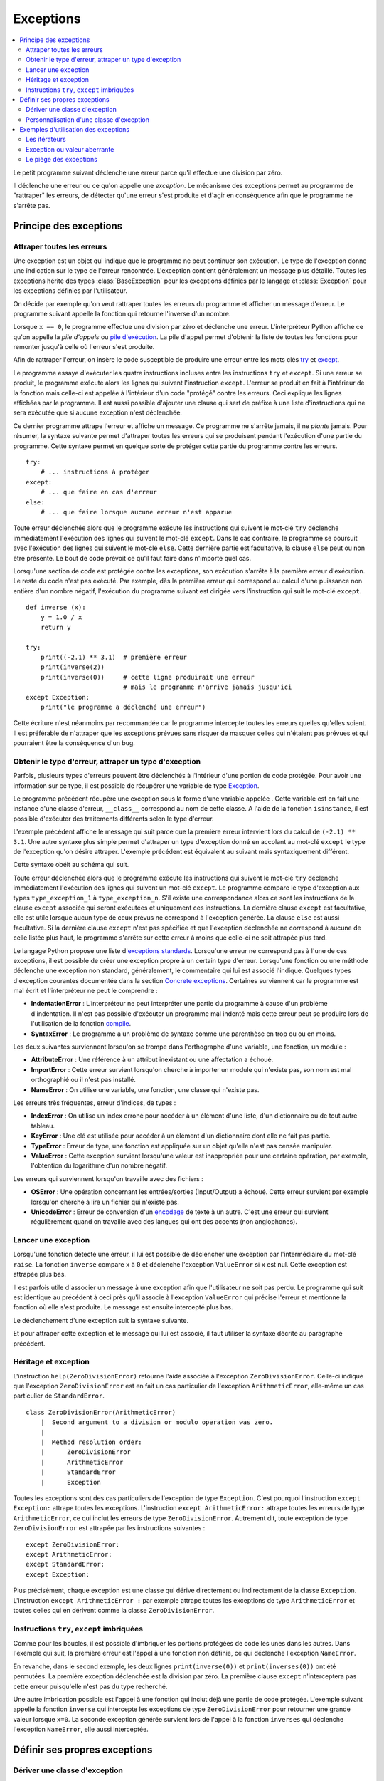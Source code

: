
.. _l-exception:

.. _chap_exception:

==========
Exceptions
==========

.. contents::
    :local:
    :depth: 2

.. index:: exception, division par zéro

Le petit programme suivant déclenche une erreur parce qu'il effectue une
division par zéro.

.. runpython::
    :showcode:
    :exception:

    x = 0
    y = 1.0 / x

Il déclenche une erreur ou ce qu'on appelle une *exception*.
Le mécanisme des exceptions permet au programme de "rattraper" les
erreurs, de détecter qu'une erreur s'est produite et d'agir en
conséquence afin que le programme ne s'arrête pas.

Principe des exceptions
=======================

Attraper toutes les erreurs
+++++++++++++++++++++++++++

Une exception est un objet qui indique que le programme ne peut continuer son exécution.
Le type de l'exception donne une indication sur le type de l'erreur rencontrée.
L'exception contient généralement un message plus détaillé.
Toutes les exceptions hérite des types :class:`BaseException`
pour les exceptions définies par le langage et :class:`Exception` pour
les exceptions définies par l'utilisateur.

On décide par exemple qu'on veut rattraper toutes les erreurs du
programme et afficher un message d'erreur. Le programme suivant appelle
la fonction qui retourne l'inverse d'un nombre.

.. runpython::
    :showcode:
    :exception:

    def inverse (x):
        y = 1.0 / x
        return y

    a = inverse(2)
    print(a)
    b = inverse(0)
    print(b)

.. index:: pile d'exécution, pile d'appels

Lorsque ``x == 0``, le programme effectue une division par zéro et
déclenche une erreur. L'interpréteur Python affiche ce qu'on appelle la
*pile d'appels* ou `pile d'exécution <https://fr.wikipedia.org/wiki/Pile_d%27ex%C3%A9cution>`_.
La pile d'appel permet d'obtenir la liste de toutes les fonctions pour remonter
jusqu'à celle où l'erreur s'est produite.

Afin de rattraper l'erreur, on insère le code susceptible de produire
une erreur entre les mots clés `try <https://docs.python.org/3/reference/compound_stmts.html#try>`_
et `except <https://docs.python.org/3/reference/compound_stmts.html#except>`_.

.. index:: try, except

.. runpython::
    :showcode:

    def inverse (x):
        y = 1.0 / x
        return y

    try:
        a = inverse(2)
        print(a)
        b = inverse(0)  # déclenche une exception
        print(b)
    except:
        print("le programme a déclenché une erreur")

Le programme essaye d'exécuter les quatre instructions incluses entre
les instructions ``try`` et ``except``. Si une erreur se produit, le programme exécute
alors les lignes qui suivent l'instruction ``except``. L'erreur se produit en fait
à l'intérieur de la fonction mais celle-ci est appelée à l'intérieur
d'un code "protégé" contre les erreurs. Ceci explique les lignes affichées par le programme.
Il est aussi possible d'ajouter une clause qui sert de préfixe à une
liste d'instructions qui ne sera exécutée que si aucune exception n'est
déclenchée.

.. runpython::
    :showcode:

    def inverse (x):
        y = 1.0 / x
        return y

    try:
        print(inverse(2))  # pas d'erreur
        print(inverse(1))  # pas d'erreur non plus
    except:
        print("le programme a déclenché une erreur")
    else:
        print("tout s'est bien passé")

Ce dernier programme attrape l'erreur et affiche un message.
Ce programme ne s'arrête jamais, il ne *plante* jamais.
Pour résumer, la syntaxe suivante permet d'attraper toutes les erreurs
qui se produisent pendant l'exécution d'une partie du programme. Cette
syntaxe permet en quelque sorte de protéger cette partie du programme
contre les erreurs.

::

    try:
        # ... instructions à protéger
    except:
        # ... que faire en cas d'erreur
    else:
        # ... que faire lorsque aucune erreur n'est apparue

Toute erreur déclenchée alors que le programme exécute les instructions
qui suivent le mot-clé ``try`` déclenche immédiatement l'exécution des lignes
qui suivent le mot-clé ``except``. Dans le cas contraire, le programme
se poursuit avec l'exécution des lignes qui suivent le mot-clé
``else``. Cette dernière partie est facultative, la clause
``else`` peut ou non être présente. Le bout de code prévoit
ce qu'il faut faire dans n'importe quel cas.

Lorsqu'une section de code est protégée contre les exceptions,
son exécution s'arrête à la première erreur d'exécution.
Le reste du code n'est pas exécuté.
Par exemple, dès la première erreur qui correspond au calcul d'une
puissance non entière d'un nombre négatif, l'exécution du programme
suivant est dirigée vers l'instruction qui suit le mot-clé ``except``.

::

    def inverse (x):
        y = 1.0 / x
        return y

    try:
        print((-2.1) ** 3.1)  # première erreur
        print(inverse(2))
        print(inverse(0))     # cette ligne produirait une erreur
                              # mais le programme n'arrive jamais jusqu'ici
    except Exception:
        print("le programme a déclenché une erreur")

Cette écriture n'est néanmoins par recommandée car le programme
intercepte toutes les erreurs quelles qu'elles soient. Il est
préférable de n'attraper que les exceptions prévues sans risquer
de masquer celles qui n'étaient pas prévues et qui pourraient
être la conséquence d'un bug.

Obtenir le type d'erreur, attraper un type d'exception
++++++++++++++++++++++++++++++++++++++++++++++++++++++

Parfois, plusieurs types d'erreurs peuvent être déclenchés à l'intérieur
d'une portion de code protégée. Pour avoir une information sur ce type,
il est possible de récupérer une variable de type
`Exception <https://docs.python.org/3/library/exceptions.html>`_.

.. runpython::
    :showcode:

    def inverse (x):
        y = 1.0 / x
        return y

    try:
        print(inverse(2))
        print(inverse(0))
    except Exception as exc:
        print("exception de type ", exc.__class__)
        # affiche exception de type  exceptions.ZeroDivisionError
        print("message", exc)
        # affiche le message associé à l'exception

Le programme précédent récupère une exception sous
la forme d'une variable appelée . Cette variable est en fait une
instance d'une classe d'erreur, ``__class__`` correspond au nom de cette classe. A
l'aide de la fonction ``isinstance``, il est possible d'exécuter des traitements
différents selon le type d'erreur.

.. runpython::
    :showcode:

    def inverse (x):
        y = 1.0 / x
        return y

    try:
        print((-2.1) ** 3.1)  # première erreur
        print(inverse(2))
        print(inverse(0))     # seconde erreur
    except Exception as exc:
        if isinstance(exc, ZeroDivisionError) :
            print("division par zéro")
        else:
            print("erreur insoupçonnée :", exc.__class__)
            print("message", exc)

L'exemple précédent affiche le message qui suit parce que la première
erreur intervient lors du calcul de ``(-2.1) ** 3.1``.
Une autre syntaxe plus simple permet d'attraper un type d'exception
donné en accolant au mot-clé ``except`` le type de l'exception qu'on désire
attraper. L'exemple précédent est équivalent au suivant mais
syntaxiquement différent.

.. index:: as

.. runpython::
    :showcode:

    def inverse (x):
        y = 1.0 / x
        return y

    try :
        print((-2.1) ** 3.1)
        print(inverse(2))
        print(inverse(0))
    except ZeroDivisionError:
        print("division par zéro")
    except Exception as exc:
        print("erreur insoupçonnée :", exc.__class__)
        print("message ", exc)

Cette syntaxe obéit au schéma qui suit.

.. mathdef::
    :title: Attraper une exception
    :tag: Syntaxe

    ::

       try:
           # ... instructions à protéger
       except type_exception_1:
           # ... que faire en cas d'erreur de type type_exception_1
       except (type_exception_i, type_exception_j):
           # ... que faire en cas d'erreur de type type_exception_i ou type_exception_j
       except type_exception_n:
           # ... que faire en cas d'erreur de type type_exception_n
       except:
           # ... que faire en cas d'erreur d'un type différent de tous
           #     les précédents types
       else:
           # ... que faire lorsque une erreur aucune erreur n'est apparue

Toute erreur déclenchée alors que le programme exécute les instructions qui suivent le mot-clé
``try`` déclenche immédiatement l'exécution des lignes qui suivent un mot-clé ``except``.
Le programme compare le type d'exception aux types ``type_exception_1`` à ``type_exception_n``.
S'il existe une correspondance alors ce sont les instructions de la clause ``except`` associée qui
seront exécutées et uniquement ces instructions. La dernière clause ``except`` est facultative,
elle est utile lorsque aucun type de ceux prévus ne correspond à l'exception
générée. La clause ``else`` est aussi facultative. Si la dernière clause ``except``
n'est pas spécifiée et que l'exception déclenchée ne correspond à aucune de celle
listée plus haut, le programme s'arrête sur cette erreur à moins que celle-ci ne soit attrapée plus tard.

Le langage Python propose une liste
d'`exceptions standards <https://docs.python.org/3/library/exceptions.html#base-classes>`_.
Lorsqu'une erreur ne correspond pas à l'une de ces exceptions,
il est possible de créer une exception propre à un certain type d'erreur.
Lorsqu'une fonction ou une méthode déclenche une
exception non standard, généralement, le commentaire qui lui est associé
l'indique. Quelques types d'exception courantes
documentée dans la section
`Concrete exceptions <https://docs.python.org/3/library/exceptions.html#concrete-exceptions>`_.
Certaines surviennent car le programme est mal écrit et l'interpréteur
ne peut le comprendre :

.. index:: IndentationError, SyntaxError

* **IndentationError** :
  L'interpréteur ne peut interpréter une partie du programme à cause
  d'un problème d'indentation. Il n'est pas possible
  d'exécuter un programme mal indenté mais cette erreur peut se produire
  lors de l'utilisation de la fonction
  `compile <https://docs.python.org/3/library/functions.html?highlight=compile#compile>`_.
* **SyntaxError** :
  Le programme a un problème de syntaxe comme une parenthèse en trop ou
  ou en moins.

Les deux suivantes surviennent lorsqu'on se trompe dans l'orthographe d'une
variable, une fonction, un module :

.. index:: AttributeError, NameError, ImportError

* **AttributeError** :
  Une référence à un attribut inexistant ou une affectation a échoué.
* **ImportError** :
  Cette erreur survient lorsqu'on cherche à importer un module qui n'existe pas,
  son nom est mal orthographié ou il n'est pas installé.
* **NameError** :
  On utilise une variable, une fonction, une classe qui n'existe pas.

Les erreurs très fréquentes, erreur d'indices, de types :

.. index:: IndexError, KeyError, TypeError, ValueError

* **IndexError** :
  On utilise un index erroné pour accéder à un élément d'une liste,
  d'un dictionnaire ou de tout autre tableau.
* **KeyError** :
  Une clé est utilisée pour accéder à un élément d'un dictionnaire
  dont elle ne fait pas partie.
* **TypeError** :
  Erreur de type, une fonction est appliquée sur un objet qu'elle n'est
  pas censée manipuler.
* **ValueError** :
  Cette exception survient lorsqu'une valeur est inappropriée pour une certaine
  opération, par exemple, l'obtention du logarithme d'un nombre négatif.

Les erreurs qui surviennent lorsqu'on travaille avec des fichiers :

.. index:: OSError, UnicodeError

* **OSError** :
  Une opération concernant les entrées/sorties (Input/Output) a échoué.
  Cette erreur survient par exemple lorsqu'on cherche à
  lire un fichier qui n'existe pas.
* **UnicodeError** :
  Erreur de conversion d'un `encodage <https://fr.wikipedia.org/wiki/Codage_des_caract%C3%A8res>`_
  de texte à un autre. C'est une erreur qui survient régulièrement quand on travaille
  avec des langues qui ont des accents (non anglophones).

Lancer une exception
++++++++++++++++++++

.. index:: raise

Lorsqu'une fonction détecte une erreur, il lui est possible de
déclencher une exception par l'intermédiaire du mot-clé ``raise``.
La fonction ``inverse``
compare ``x`` à ``0`` et déclenche l'exception ``ValueError`` si ``x`` est nul.
Cette exception est attrapée plus bas.

.. runpython::
    :showcode:

    def inverse (x):
        if x == 0 :
            raise ValueError
        y = 1.0 / x
        return y

    try:
        print(inverse(0))  # erreur
    except ValueError:
        print("erreur de type ValueError")

Il est parfois utile d'associer un message à une exception afin que
l'utilisateur ne soit pas perdu. Le programme qui suit est identique au
précédent à ceci près qu'il associe à l'exception ``ValueError`` qui précise l'erreur
et mentionne la fonction où elle s'est produite. Le message est ensuite
intercepté plus bas.

.. runpython::
    :showcode:

    def inverse (x):
        if x == 0 :
            raise ValueError("valeur nulle interdite, fonction inverse")
        y = 1.0 / x
        return y

    try:
        print(inverse(0))  # erreur
    except ValueError as exc:
        print("erreur, message :", exc)

Le déclenchement d'une exception suit la syntaxe suivante.

.. mathdef::
    :title: Lever une exception
    :tag: Syntaxe

    ::

        raise exception_type(message)

    Cette instruction lance l'exception ``exception_type`` associée au message
    ``message``. Le message est facultatif, lorsqu'il n'y en a pas, la syntaxe
    se résume à ``raise exception_type``.

Et pour attraper cette exception et le message qui lui est associé, il
faut utiliser la syntaxe décrite au paragraphe précédent.

Héritage et exception
+++++++++++++++++++++

.. index:: héritage

L'instruction ``help(ZeroDivisionError)`` retourne l'aide associée à l'exception ``ZeroDivisionError``.
Celle-ci indique que l'exception ``ZeroDivisionError`` est en fait un cas particulier de
l'exception ``ArithmeticError``,
elle-même un cas particulier de ``StandardError``.

::

    class ZeroDivisionError(ArithmeticError)
        |  Second argument to a division or modulo operation was zero.
        |
        |  Method resolution order:
        |      ZeroDivisionError
        |      ArithmeticError
        |      StandardError
        |      Exception

Toutes les exceptions sont des cas particuliers de l'exception de type ``Exception``.
C'est pourquoi l'instruction ``except Exception:`` attrape toutes les exceptions.
L'instruction ``except ArithmeticError:`` attrape toutes les erreurs de
type ``ArithmeticError``, ce qui inclut les erreurs de type ``ZeroDivisionError``.
Autrement dit, toute exception de type ``ZeroDivisionError``
est attrapée par les instructions suivantes :

::

    except ZeroDivisionError:
    except ArithmeticError:
    except StandardError:
    except Exception:

Plus précisément, chaque exception est une classe qui dérive directement ou indirectement de la
classe ``Exception``. L'instruction ``except ArithmeticError :`` par exemple attrape
toutes les exceptions de type ``ArithmeticError`` et toutes celles
qui en dérivent comme la classe ``ZeroDivisionError``.

Instructions ``try``, ``except`` imbriquées
+++++++++++++++++++++++++++++++++++++++++++

Comme pour les boucles, il est possible d'imbriquer les portions
protégées de code les unes dans les autres. Dans l'exemple qui suit, la
première erreur est l'appel à une fonction non définie, ce qui déclenche
l'exception ``NameError``.

.. runpython::
    :showcode:

    def inverse (x):
        y = 1.0 / x
        return y

    try:
        try:
            print(inverses(0))  # fonction inexistante --> exception NameError
            print(inverse(0))   # division par zéro --> ZeroDivisionError
        except NameError:
            print("appel à une fonction non définie")
    except ZeroDivisionError as exc:
        print("erreur", exc)

En revanche, dans le second exemple, les deux lignes
``print(inverse(0))`` et ``print(inverses(0))`` ont été permutées. La première
exception déclenchée est la division par zéro. La première clause
``except`` n'interceptera pas cette erreur puisqu'elle n'est pas du type recherché.

.. runpython::
    :showcode:

    def inverse (x):
        y = 1.0 / x
        return y

    try:
        try:
            print(inverse(0))   # division par zéro --> ZeroDivisionError
            print(inverses(0))  # fonction inexistante --> exception NameError
        except NameError:
            print("appel à une fonction non définie")
    except ZeroDivisionError as exc:
        print("erreur", exc)

Une autre imbrication possible est l'appel à une fonction qui inclut déjà
une partie de code protégée. L'exemple suivant appelle la fonction
``inverse`` qui intercepte les exceptions de type ``ZeroDivisionError`` pour retourner
une grande valeur lorsque ``x=0``. La seconde exception générée survient
lors de l'appel à la fonction ``inverses`` qui déclenche l'exception ``NameError``,
elle aussi interceptée.

.. runpython::
    :showcode:

    def inverse (x):
        try:
            y = 1.0 / x
        except ZeroDivisionError as exc:
            print("erreur ", exc)
            if x > 0: return 1000000000
            else: return -1000000000
        return y

    try:
        print(inverse(0))   # division par zéro    --> la fonction inverse sait gérer
        print(inverses(0))  # fonction inexistante --> exception NameError
    except NameError:
        print("appel à une fonction non définie")

Définir ses propres exceptions
==============================

Dériver une classe d'exception
++++++++++++++++++++++++++++++

Pour définir sa propre exception, il faut créer une classe qui dérive d'une
classe d'exception existante par exemple, la classe ``Exception``.
L'exemple suivant crée une exception ``AucunChiffre`` qui est lancée par la fonction
``conversion`` lorsque la chaîne de caractères qu'elle doit
convertir ne contient pas que des chiffres.

.. runpython::
    :showcode:
    :process:

    class AucunChiffre(Exception):
        """
        chaîne de caractères contenant aussi autre chose que des chiffres
        """
        pass

    def conversion(s):
        """
        conversion d'une chaîne de caractères en entier
        """
        if not s.isdigit():
            raise AucunChiffre(s)
        return int(s)

    try:
        s = "123a"
        print(s, " = ", conversion (s))
    except AucunChiffre as exc:
        # on affiche ici le commentaire associé à la classe d'exception
        # et le message associé
        print(AucunChiffre.__doc__, " : ", exc)

.. index:: __str__

En redéfinissant l'opérateur ``__str__`` d'une exception,
il est possible d'afficher des messages plus explicites avec
la seule instruction ``print``.

::

    class AucunChiffre(Exception):
        """
        chaîne de caractères contenant aussi autre chose que des chiffres
        """
        def __str__ (self):
            return "{0} {1}".format(self.__doc__, Exception.__str__(self))

Personnalisation d'une classe d'exception
+++++++++++++++++++++++++++++++++++++++++

Il est parfois utile qu'une exception contienne davantage d'informations
qu'un simple message. L'exemple suivant reprend l'exemple du paragraphe précédent.
L'exception ``AucunChiffre`` inclut cette fois-ci un paramètre supplémentaire
contenant le nom de la fonction où l'erreur a été déclenchée.

La classe ``AucunChiffre`` possède dorénavant un constructeur qui doit
recevoir deux paramètres : une valeur et un nom de fonction. L'exception est levée à
l'aide de l'instruction ``raise AucunChiffre(s, "conversion")`` qui regroupe
dans un T-uple les paramètres à envoyer à l'exception.

L'opérateur ``__str__`` a été modifié de façon à ajouter ces deux
informations dans le message associé à l'exception. Ainsi, l'instruction
``print(exc)`` présente à l'avant dernière ligne de cet
exemple affiche un message plus complet.

.. runpython::
    :showcode:
    :process:

    class AucunChiffre(Exception):
        """
        chaîne de caractères contenant aussi autre chose que des chiffres
        """
        def __init__(self, s, f=""):
            Exception.__init__(self, s)
            self.s = s
            self.f = f
        def __str__(self) :
            return "exception AucunChiffre, depuis la fonction {0} avec le paramètre {1}".format(self.f, self.s)

    def conversion (s) :
        """
        conversion d'une chaîne de caractères en entier
        """
        if not s.isdigit():
            raise AucunChiffre(s, "conversion")
        return int(s)

    try:
        s = "123a"
        i = conversion (s)
        print(s, " = ", i)
    except AucunChiffre as exc:
        print(exc)
        print("fonction : ", exc.f)

Etant donné que le programme déclenche une exception dans la section de
code protégée, les deux derniers affichages sont les seuls exécutés
correctement. Ils produisent les deux lignes qui suivent. %

Exemples d'utilisation des exceptions
=====================================

.. index:: itérateur

Les itérateurs
++++++++++++++

Les itérateurs sont des outils qui permettent de parcourir des objets qui
sont des ensembles, comme une liste, un dictionnaire. Ils fonctionnent toujours
de la même manière. L'exemple déjà présenté au chapitre :ref:`chap_iterateur`
et repris en partie ici définit une classe contenant trois coordonnées,
ainsi qu'un itérateur permettant de parcourir ces trois coordonnées.
Arrivée à la troisième itération, l'exception
`StopIteration <https://docs.python.org/3/library/exceptions.html#StopIteration>`_
est déclenchée. Cette exception indique à une boucle ``for`` de s'arrêter.

::

    class point_espace:

        # ...

        class class_iter:
            def __init__(self, ins):
                self._n   = 0
                self._ins = ins
            def __iter__(self) :
                return self
            def next(self):
                if self._n <= 2:
                    v = self._ins[self._n]
                    self._n += 1
                    return v
                else:
                    raise StopIteration

        def __iter__(self):
            return point_espace.class_iter(self)

Cet exemple montre seulement que les exceptions
n'interviennent pas seulement lors d'erreurs mais font parfois partie
intégrante d'un algorithme.

Exception ou valeur aberrante
+++++++++++++++++++++++++++++

.. index:: valeur aberrante

Sans exception, une solution pour indiquer un cas de mauvaise utilisation
d'une fonction est de retourner une valeur aberrante.
Retourner ``-1`` pour une fonction dont le résultat est nécessairement
positif est une valeur aberrante. Cette convention permet de signifier à
celui qui appelle la fonction que son appel n'a pu être traité correctement.
Dans l'exemple qui suit, la fonction ``racine_carree`` retourne un couple de
résultats, ``True`` ou ``False`` pour savoir si le calcul est possible,
suivi du résultat qui n'a un sens que si ``True`` est retournée en première valeur.

.. runpython::
    :showcode:

    def racine_carree(x) :
       if x < 0: return False, 0
       else: return True, x ** 0.5

    print(racine_carree(-1))  # (False, 0)
    print(racine_carree(1))   # (True, 1.0)

Plutôt que de compliquer le programme avec deux résultats ou une valeur aberrante,
on préfère souvent déclencher une exception, ici, ``ValueError``.
La plupart du temps, cette exception n'est pas déclenchée.
Il est donc superflu de retourner un couple plutôt qu'une seule valeur.

.. runpython::
    :showcode:
    :exception:

    def racine_carree(x) :
        if x < 0:
            raise ValueError("valeur négative")
        return x ** 0.5

    print(racine_carree(-1))  # déclenche une exception
    print(racine_carree(1))

Le piège des exceptions
+++++++++++++++++++++++

.. index:: garbage collector

Ce paragraphe évoque certains problèmes lorsqu'une exception est levée.
L'exemple utilise les fichiers décrits au chapitre :ref:`chap_fichier`.
Lorsqu'une exception est levée à l'intérieur d'une fonction,
l'exécution de celle-ci s'interrompt. Si l'exception est attrapée,
le programme continue sans problème ; les objets momentanément créés seront
détruits par le `garbage collector <https://docs.python.org/3/library/gc.html>`_.
Il faut pourtant faire attention dans le cas par exemple où l'exception
est levée alors qu'un fichier est ouvert : il ne sera pas fermé.

::

    for i in range(0, 5):
        try :
            x, y = i-1, i-2
            print("{}/{}".format(x, y))
            f = open("essai.txt", "a")
            f.write("{}/{}=".format(x, y))
            f.write(str((float (x)/y)) + "\n" )     # exception si y == 0
            f.close()
        except Exception as e:
            print("erreur avec i = ", i, ",", e, f.closed)

Les écritures dans le fichier se font en mode ajout ``"a"``,
le fichier ``"essai.txt"`` contiendra tout ce qui aura été écrit.

.. list-table::
    :widths: 8 8
    :header-rows: 1

    * - affichage
      - fichier
    * - ::

            -1/-2
            0/-1
            1/0
            erreur avec i =  2 , float division by zero False
            2/1
            3/2

      - ::

            -1/-2=0.5
            0/-1=-0.0
            1/0=2/1=2.0
            3/2=1.5

.. index:: context manager

La troisième ligne du fichier est tronquée puisque l'erreur est
intervenue juste avant l'affichage. On voit aussi
que ``f.closed`` est faux. Cela signifie que le fichier n'est pas fermé.
Pour se prémunir contre les exceptions lorsqu'on écrit un fichier,
il faut utiliser le mot clé
`with <https://www.python.org/dev/peps/pep-0343/>`_ :

.. runpython::
    :showcode:
    :exception:

    for i in range(0, 5):
        try :
            x, y = i-1, i-2
            print("{}/{}".format(x, y))
            with open("essai.txt", "a") as f:
                f.write("{}/{}=".format(x, y))
                f.write(str((float (x)/y)) + "\n" )     # exception si y == 0
        except Exception as e:
            print("erreur avec i = ", i, ",", e, f.closed)

Pour en savoir un peu plus :
`Les context managers et le mot clé with en Python <http://sametmax.com/les-context-managers-et-le-mot-cle-with-en-python/>`_.
